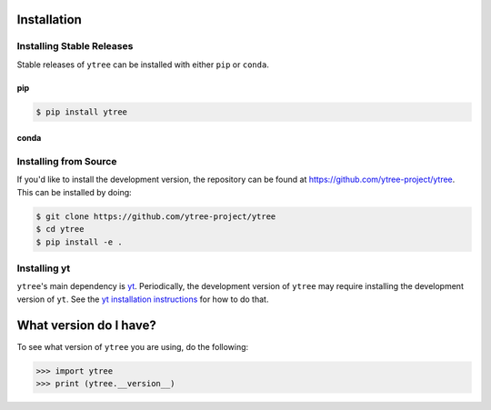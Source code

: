 .. _installation:

Installation
============

Installing Stable Releases
--------------------------

Stable releases of ``ytree`` can be installed with either ``pip`` or
``conda``.

pip
^^^

.. code-block:: bash

    $ pip install ytree

conda
^^^^^

.. code-block: bash

   $ conda install -c conda-forge ytree

Installing from Source
----------------------

If you'd like to install the development version, the repository can
be found at `<https://github.com/ytree-project/ytree>`__. This can be
installed by doing:

.. code-block:: bash

   $ git clone https://github.com/ytree-project/ytree
   $ cd ytree
   $ pip install -e .

Installing yt
-------------

``ytree``'s main dependency is `yt
<http://yt-project.org/>`_. Periodically, the development version of
``ytree`` may require installing the development version of
``yt``. See the `yt installation instructions
<http://yt-project.org/#getyt>`__ for how to do that.

What version do I have?
=======================

To see what version of ``ytree`` you are using, do the following:

.. code-block:: python

   >>> import ytree
   >>> print (ytree.__version__)
